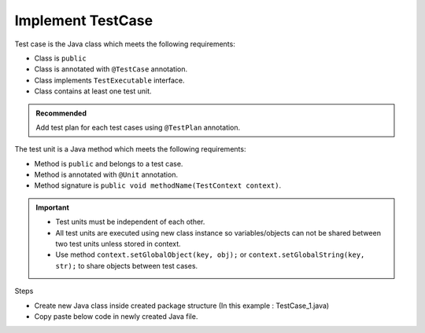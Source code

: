 Implement TestCase
******************

Test case is the Java class which meets the following requirements:

* Class is ``public``
* Class is annotated with ``@TestCase`` annotation.
* Class implements ``TestExecutable`` interface.
* Class contains at least one test unit.

.. admonition:: Recommended

	Add test plan for each test cases using ``@TestPlan`` annotation. 

..

The test unit is a Java method which meets the following requirements:

* Method is ``public`` and belongs to a test case.
* Method is annotated with ``@Unit`` annotation.
* Method signature is ``public void methodName(TestContext context)``.

.. important::

	* Test units must be independent of each other.
	* All test units are executed using new class instance so variables/objects can not be shared between two test units unless stored in context.
	* Use method ``context.setGlobalObject(key, obj);`` or ``context.setGlobalString(key, str);`` to share objects between test cases.

..


Steps

* Create new Java class inside created package structure (In this example : TestCase_1.java)
* Copy paste below code in newly created Java file.

.. code-block:: Java
	:linenos:
	:emphasize-lines: 9, 10, 11, 13, 23
	:caption: Example: Test case code with multiple test units

	package com.tests;

	import com.artos.annotation.TestCase;
	import com.artos.annotation.TestPlan;
	import com.artos.annotation.Unit;
	import com.artos.framework.infra.TestContext;
	import com.artos.interfaces.TestExecutable;

	@TestPlan(preparedBy = "ArpitS", preparationDate = "1/1/2018", bdd = "given project has no errors then hello world will be printed")
	@TestCase()
	public class TestCase_1 implements TestExecutable {

		@Unit()
		public void unit_test1(TestContext context) throws Exception {
			// --------------------------------------------------------
			// Print on console
			System.out.println("Hello World 1");
			// Print inside a log file
			context.getLogger().debug("Hello World 1");
			// --------------------------------------------------------
		}

		@Unit()
		public void unit_test2(TestContext context) throws Exception {
			// --------------------------------------------------------
			// Print on console
			System.out.println("Hello World 2");
			// Print inside a log file
			context.getLogger().debug(doSomething());
			// --------------------------------------------------------
		}

		// This method is not a test unit
		public String doSomething() {
			return "Hello World 2";
		}
	}

..